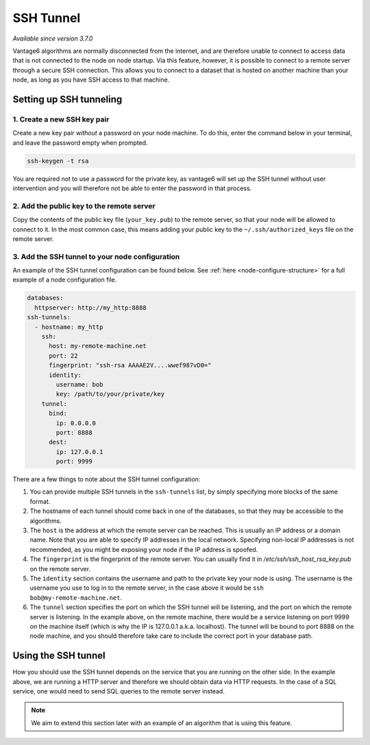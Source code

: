 SSH Tunnel
----------

*Available since version 3.7.0*

Vantage6 algorithms are normally disconnected from the internet, and are
therefore unable to connect to access data that is not connected to the node
on node startup. Via this feature, however, it is possible to connect to a
remote server through a secure SSH connection. This allows you to connect to
a dataset that is hosted on another machine than your node, as long as you
have SSH access to that machine.

Setting up SSH tunneling
++++++++++++++++++++++++

1. Create a new SSH key pair
~~~~~~~~~~~~~~~~~~~~~~~~~~~~~~~~

Create a new key pair *without* a password on your node machine. To do this,
enter the command below in your terminal, and leave the password empty when
prompted.

.. code:: bash

    ssh-keygen -t rsa

You are required not to use a password for the private key, as vantage6 will
set up the SSH tunnel without user intervention and you will therefore not
be able to enter the password in that process.

2. Add the public key to the remote server
~~~~~~~~~~~~~~~~~~~~~~~~~~~~~~~~~~~~~~~~~~

Copy the contents of the public key file (``your_key.pub``) to the remote
server, so that your node will be allowed to connect to it. In the most common
case, this means adding your public key to the ``~/.ssh/authorized_keys`` file
on the remote server.

3. Add the SSH tunnel to your node configuration
~~~~~~~~~~~~~~~~~~~~~~~~~~~~~~~~~~~~~~~~~~~~~~~~

An example of the SSH tunnel configuration can be found below. See
:ref:`here <node-configure-structure>` for a full example of a node
configuration file.

.. code:: yaml

  databases:
    httpserver: http://my_http:8888
  ssh-tunnels:
    - hostname: my_http
      ssh:
        host: my-remote-machine.net
        port: 22
        fingerprint: "ssh-rsa AAAAE2V....wwef987vD0="
        identity:
          username: bob
          key: /path/to/your/private/key
      tunnel:
        bind:
          ip: 0.0.0.0
          port: 8888
        dest:
          ip: 127.0.0.1
          port: 9999

There are a few things to note about the SSH tunnel configuration:

1. You can provide multiple SSH tunnels in the ``ssh-tunnels`` list, by simply
   specifying more blocks of the same format.
2. The hostname of each tunnel should come back in one of the databases, so
   that they may be accessible to the algorithms.
3. The ``host`` is the address at which the remote server can be reached. This
   is usually an IP address or a domain name. Note that you are able to specify
   IP addresses in the local network. Specifying non-local IP addresses is not
   recommended, as you might be exposing your node if the IP address is spoofed.
4. The ``fingerprint`` is the fingerprint of the remote server. You can usually
   find it in `/etc/ssh/ssh_host_rsa_key.pub` on the remote server.
5. The ``identity`` section contains the username and path to the private key
   your node is using. The username is the username you use to log in to the
   remote server, in the case above it would be ``ssh bob@my-remote-machine.net``.
6. The ``tunnel`` section specifies the port on which the SSH tunnel will be
   listening, and the port on which the remote server is listening. In the
   example above, on the remote machine, there would be a service listening
   on port 9999 on the machine itself (which is why the IP is 127.0.0.1 a.k.a.
   localhost). The tunnel will be bound to port 8888 on the node machine, and
   you should therefore take care to include the correct port in your database
   path.


Using the SSH tunnel
++++++++++++++++++++

How you should use the SSH tunnel depends on the service that you are running
on the other side. In the example above, we are running a HTTP server and
therefore we should obtain data via HTTP requests. In the case of a SQL service,
one would need to send SQL queries to the remote server instead.

.. note::
    We aim to extend this section later with an example of an algorithm that
    is using this feature.